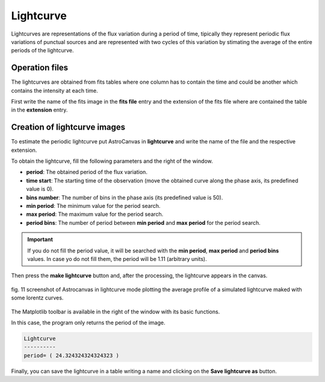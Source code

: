 Lightcurve
**********

Lightcurves are representations of the flux variation during a period of time, tipically they represent periodic flux variations of punctual sources and are represented with two cycles of this variation by stimating the average of the entire periods of the lightcurve.

Operation files
---------------

The lightcurves are obtained from fits tables where one column has to contain the time and could be another which contains the intensity at each time. 

First write the name of the fits image in the **fits file** entry and the extension of the fits file where are contained the table in the **extension** entry.

Creation of lightcurve images
-----------------------------

To estimate the periodic lightcurve put AstroCanvas in **lightcurve** and write the name of the file and the respective extension.

To obtain the lightcurve, fill the following parameters and the right of the window.

- **period**: The obtained period of the flux variation.

- **time start**: The starting time of the observation (move the obtained curve along the phase axis, its predefined value is 0).

- **bins number**: The number of bins in the phase axis (its predefined value is 50).

- **min period**: The minimum value for the period search.

- **max period**: The maximum value for the period search.

- **period bins**: The number of period between **min period** and **max period** for the period search.

.. important::
  If you do not fill the period value, it will be searched with the **min period**, **max period** and **period bins** values. In case yo do not fill them, the period will be 1.11 (arbitrary units).

Then press the **make lightcurve** button and, after the processing, the lightcurve appears in the canvas.

.. figure:: figures/fig11.png
   :align: center

   ..

   fig. 11 screenshot of Astrocanvas in lightcurve mode plotting the average profile of a simulated lightcurve maked with some lorentz curves.

The Matplotlib toolbar is available in the right of the window with its basic functions.

In this case, the program only returns the period of the image.

.. code-block:: bash 

   Lightcurve
   ----------
   period= ( 24.324324324324323 )


Finally, you can save the lightcurve in a table writing a name and clicking on the **Save lightcurve as** button.